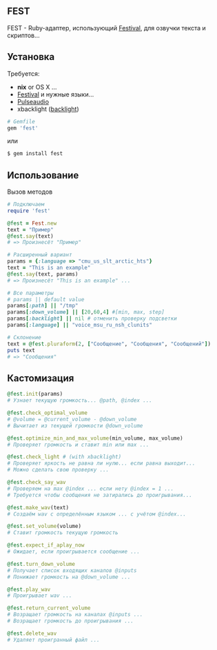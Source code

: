 ** FEST
FEST - Ruby-адаптер, использующий [[https://wiki.archlinux.org/index.php/Festival_%28%D0%A0%D1%83%D1%81%D1%81%D0%BA%D0%B8%D0%B9%29][Festival]], для озвучки текста и скриптов...
** Установка
Требуется:
- *nix* or OS X ...
- [[https://wiki.archlinux.org/index.php/Festival_%28%D0%A0%D1%83%D1%81%D1%81%D0%BA%D0%B8%D0%B9%29][Festival]] и нужные языки...
- [[https://wiki.archlinux.org/index.php/PulseAudio_%28%D0%A0%D1%83%D1%81%D1%81%D0%BA%D0%B8%D0%B9%29][Pulseaudio]]
- xbacklight ([[https://wiki.archlinux.org/index.php/Backlight_%28%D0%A0%D1%83%D1%81%D1%81%D0%BA%D0%B8%D0%B9%29][backlight]])
#+begin_src ruby
# Gemfile
gem 'fest'
#+end_src
или
#+begin_src ruby
$ gem install fest
#+end_src
** Использование
***** Вызов методов
#+begin_src ruby
# Подключаем
require 'fest'

@fest = Fest.new
text = "Пример"
@fest.say(text)
# => Произнесёт "Пример"

# Расширенный вариант
params = {:language => "cmu_us_slt_arctic_hts"}
text = "This is an example"
@fest.say(text, params)
# => Произнесёт "This is an example" ...

# Все параметры
# params || default value
params[:path] || "/tmp"
params[:down_volume] || [20,60,4] #[min, max, step]
params[:backlight] || nil # отменить проверку подсветки
params[:language] || "voice_msu_ru_nsh_clunits"

# Склонение
text = @fest.pluraform(2, ["Сообщение", "Сообщения", "Сообщений"])
puts text
# => "Сообщения"
#+end_src

** Кастомизация
#+begin_src ruby
@fest.init(params)
# Узнает текущую громкость... @path, @index ...

@fest.check_optimal_volume
# @volume = @current_volume - @down_volume
# Вычитает из текущей громкости @down_volume

@fest.optimize_min_and_max_volume(min_volume, max_volume)
# Проверяет громкость и ставит min или max ...

@fest.check_light # (with xbacklight)
# Проверяет яркость не равна ли нулю... если равна выходит...
# Можно сделать свою проверку ...

@fest.check_say_wav
# Проверяем на max @index ... если нету @index = 1 ...
# Требуется чтобы сообщения не затирались до проигрывания...

@fest.make_wav(text)
# Создаём wav с определённым языком ... с учётом @index...

@fest.set_volume(volume)
# Ставит громкость текущую громкость

@fest.expect_if_aplay_now
# Ожидает, если проигрывается сообщение ...

@fest.turn_down_volume
# Получает список входящих каналов @inputs
# Понижает громкость на @down_volume ...

@fest.play_wav
# Проигрывает wav ...

@fest.return_current_volume
# Возращает громкость на каналах @inputs ...
# Возращает громкость до проигрывания ...

@fest.delete_wav
# Удаляет проигранный файл ...
#+end_src
